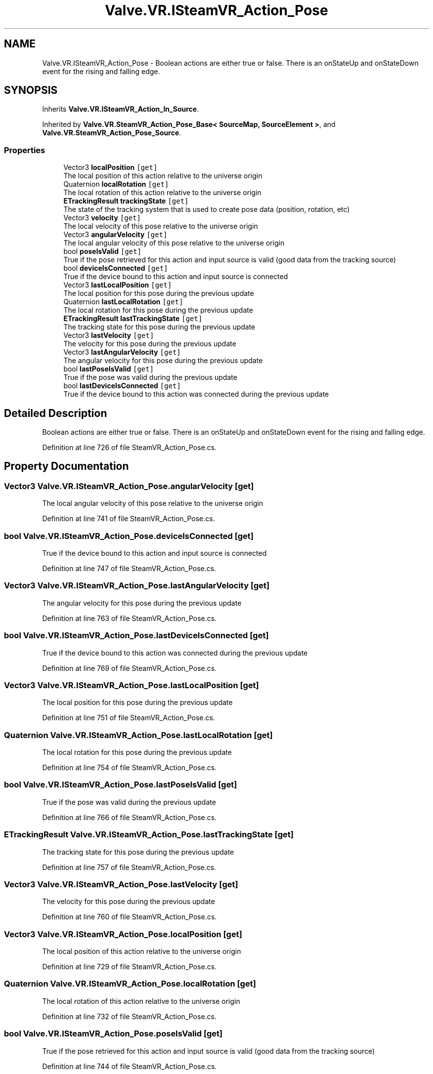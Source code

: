 .TH "Valve.VR.ISteamVR_Action_Pose" 3 "Sat Jul 20 2019" "Version https://github.com/Saurabhbagh/Multi-User-VR-Viewer--10th-July/" "Multi User Vr Viewer" \" -*- nroff -*-
.ad l
.nh
.SH NAME
Valve.VR.ISteamVR_Action_Pose \- Boolean actions are either true or false\&. There is an onStateUp and onStateDown event for the rising and falling edge\&.  

.SH SYNOPSIS
.br
.PP
.PP
Inherits \fBValve\&.VR\&.ISteamVR_Action_In_Source\fP\&.
.PP
Inherited by \fBValve\&.VR\&.SteamVR_Action_Pose_Base< SourceMap, SourceElement >\fP, and \fBValve\&.VR\&.SteamVR_Action_Pose_Source\fP\&.
.SS "Properties"

.in +1c
.ti -1c
.RI "Vector3 \fBlocalPosition\fP\fC [get]\fP"
.br
.RI "The local position of this action relative to the universe origin "
.ti -1c
.RI "Quaternion \fBlocalRotation\fP\fC [get]\fP"
.br
.RI "The local rotation of this action relative to the universe origin "
.ti -1c
.RI "\fBETrackingResult\fP \fBtrackingState\fP\fC [get]\fP"
.br
.RI "The state of the tracking system that is used to create pose data (position, rotation, etc) "
.ti -1c
.RI "Vector3 \fBvelocity\fP\fC [get]\fP"
.br
.RI "The local velocity of this pose relative to the universe origin "
.ti -1c
.RI "Vector3 \fBangularVelocity\fP\fC [get]\fP"
.br
.RI "The local angular velocity of this pose relative to the universe origin "
.ti -1c
.RI "bool \fBposeIsValid\fP\fC [get]\fP"
.br
.RI "True if the pose retrieved for this action and input source is valid (good data from the tracking source) "
.ti -1c
.RI "bool \fBdeviceIsConnected\fP\fC [get]\fP"
.br
.RI "True if the device bound to this action and input source is connected "
.ti -1c
.RI "Vector3 \fBlastLocalPosition\fP\fC [get]\fP"
.br
.RI "The local position for this pose during the previous update "
.ti -1c
.RI "Quaternion \fBlastLocalRotation\fP\fC [get]\fP"
.br
.RI "The local rotation for this pose during the previous update "
.ti -1c
.RI "\fBETrackingResult\fP \fBlastTrackingState\fP\fC [get]\fP"
.br
.RI "The tracking state for this pose during the previous update "
.ti -1c
.RI "Vector3 \fBlastVelocity\fP\fC [get]\fP"
.br
.RI "The velocity for this pose during the previous update "
.ti -1c
.RI "Vector3 \fBlastAngularVelocity\fP\fC [get]\fP"
.br
.RI "The angular velocity for this pose during the previous update "
.ti -1c
.RI "bool \fBlastPoseIsValid\fP\fC [get]\fP"
.br
.RI "True if the pose was valid during the previous update "
.ti -1c
.RI "bool \fBlastDeviceIsConnected\fP\fC [get]\fP"
.br
.RI "True if the device bound to this action was connected during the previous update "
.in -1c
.SH "Detailed Description"
.PP 
Boolean actions are either true or false\&. There is an onStateUp and onStateDown event for the rising and falling edge\&. 


.PP
Definition at line 726 of file SteamVR_Action_Pose\&.cs\&.
.SH "Property Documentation"
.PP 
.SS "Vector3 Valve\&.VR\&.ISteamVR_Action_Pose\&.angularVelocity\fC [get]\fP"

.PP
The local angular velocity of this pose relative to the universe origin 
.PP
Definition at line 741 of file SteamVR_Action_Pose\&.cs\&.
.SS "bool Valve\&.VR\&.ISteamVR_Action_Pose\&.deviceIsConnected\fC [get]\fP"

.PP
True if the device bound to this action and input source is connected 
.PP
Definition at line 747 of file SteamVR_Action_Pose\&.cs\&.
.SS "Vector3 Valve\&.VR\&.ISteamVR_Action_Pose\&.lastAngularVelocity\fC [get]\fP"

.PP
The angular velocity for this pose during the previous update 
.PP
Definition at line 763 of file SteamVR_Action_Pose\&.cs\&.
.SS "bool Valve\&.VR\&.ISteamVR_Action_Pose\&.lastDeviceIsConnected\fC [get]\fP"

.PP
True if the device bound to this action was connected during the previous update 
.PP
Definition at line 769 of file SteamVR_Action_Pose\&.cs\&.
.SS "Vector3 Valve\&.VR\&.ISteamVR_Action_Pose\&.lastLocalPosition\fC [get]\fP"

.PP
The local position for this pose during the previous update 
.PP
Definition at line 751 of file SteamVR_Action_Pose\&.cs\&.
.SS "Quaternion Valve\&.VR\&.ISteamVR_Action_Pose\&.lastLocalRotation\fC [get]\fP"

.PP
The local rotation for this pose during the previous update 
.PP
Definition at line 754 of file SteamVR_Action_Pose\&.cs\&.
.SS "bool Valve\&.VR\&.ISteamVR_Action_Pose\&.lastPoseIsValid\fC [get]\fP"

.PP
True if the pose was valid during the previous update 
.PP
Definition at line 766 of file SteamVR_Action_Pose\&.cs\&.
.SS "\fBETrackingResult\fP Valve\&.VR\&.ISteamVR_Action_Pose\&.lastTrackingState\fC [get]\fP"

.PP
The tracking state for this pose during the previous update 
.PP
Definition at line 757 of file SteamVR_Action_Pose\&.cs\&.
.SS "Vector3 Valve\&.VR\&.ISteamVR_Action_Pose\&.lastVelocity\fC [get]\fP"

.PP
The velocity for this pose during the previous update 
.PP
Definition at line 760 of file SteamVR_Action_Pose\&.cs\&.
.SS "Vector3 Valve\&.VR\&.ISteamVR_Action_Pose\&.localPosition\fC [get]\fP"

.PP
The local position of this action relative to the universe origin 
.PP
Definition at line 729 of file SteamVR_Action_Pose\&.cs\&.
.SS "Quaternion Valve\&.VR\&.ISteamVR_Action_Pose\&.localRotation\fC [get]\fP"

.PP
The local rotation of this action relative to the universe origin 
.PP
Definition at line 732 of file SteamVR_Action_Pose\&.cs\&.
.SS "bool Valve\&.VR\&.ISteamVR_Action_Pose\&.poseIsValid\fC [get]\fP"

.PP
True if the pose retrieved for this action and input source is valid (good data from the tracking source) 
.PP
Definition at line 744 of file SteamVR_Action_Pose\&.cs\&.
.SS "\fBETrackingResult\fP Valve\&.VR\&.ISteamVR_Action_Pose\&.trackingState\fC [get]\fP"

.PP
The state of the tracking system that is used to create pose data (position, rotation, etc) 
.PP
Definition at line 735 of file SteamVR_Action_Pose\&.cs\&.
.SS "Vector3 Valve\&.VR\&.ISteamVR_Action_Pose\&.velocity\fC [get]\fP"

.PP
The local velocity of this pose relative to the universe origin 
.PP
Definition at line 738 of file SteamVR_Action_Pose\&.cs\&.

.SH "Author"
.PP 
Generated automatically by Doxygen for Multi User Vr Viewer from the source code\&.
